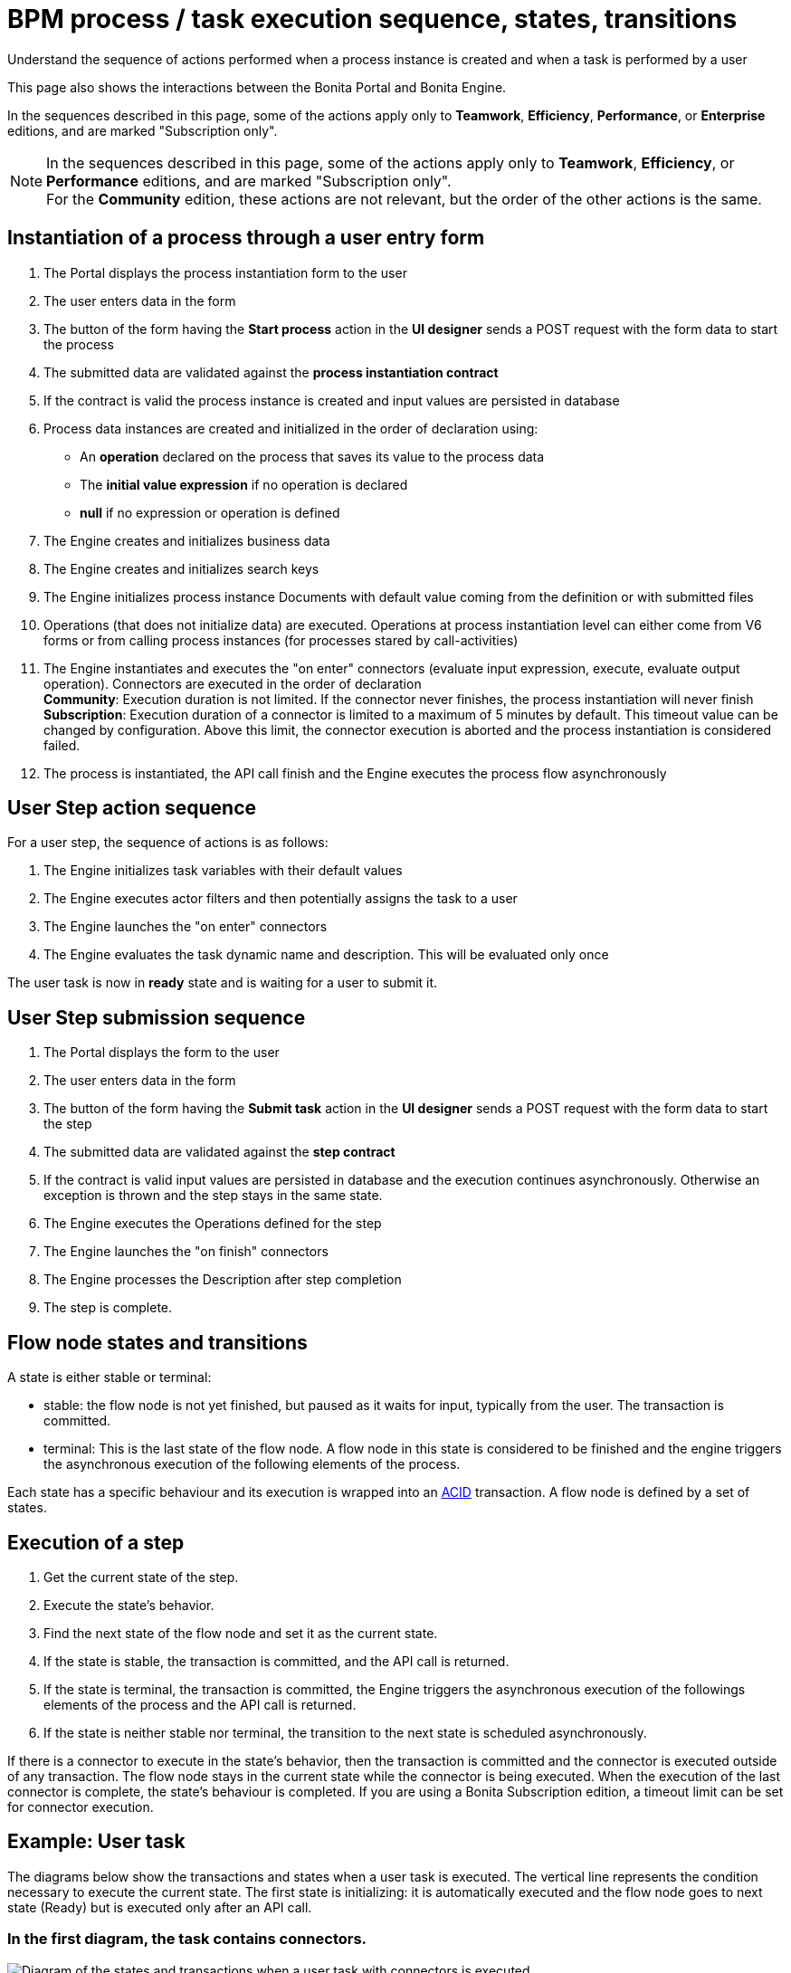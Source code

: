 = BPM process / task execution sequence, states, transitions
:description: Understand the sequence of actions performed when a process instance is created and when a task is performed by a user

Understand the sequence of actions performed when a process instance is created and when a task is performed by a user

This page also shows the interactions between the Bonita Portal and Bonita Engine.

In the sequences described in this page, some of the actions apply only to *Teamwork*, *Efficiency*, *Performance*, or *Enterprise* editions, and are marked "Subscription only".

[NOTE]
====

In the sequences described in this page, some of the actions apply only to *Teamwork*, *Efficiency*, or *Performance* editions,
and are marked "Subscription only". +
For the *Community* edition, these actions are not relevant, but the order of the other actions is the same.
====

== Instantiation of a process through a user entry form

. The Portal displays the process instantiation form to the user
. The user enters data in the form
. The button of the form having the *Start process* action in the *UI designer* sends a POST request with the form data to start the process
. The submitted data are validated against the *process instantiation contract*
. If the contract is valid the process instance is created and input values are persisted in database
. Process data instances are created and initialized in the order of declaration using:

* An *operation* declared on the process that saves its value to the process data
* The *initial value expression* if no operation is declared
* *null* if no expression or operation is defined

. The Engine creates and initializes business data
. The Engine creates and initializes search keys
. The Engine initializes process instance Documents with default value coming from the definition or with submitted files
. Operations (that does not initialize data) are executed. Operations at process instantiation level can either come from V6 forms or from calling process instances (for processes stared by call-activities)
. The Engine instantiates and executes the "on enter" connectors (evaluate input expression, execute, evaluate output operation). Connectors are executed in the order of declaration +
*Community*: Execution duration is not limited. If the connector never finishes, the process instantiation will never finish +
*Subscription*: Execution duration of a connector is limited to a maximum of 5 minutes by default. This timeout value can be changed by configuration. Above this limit,
the connector execution is aborted and the process instantiation is considered failed.
. The process is instantiated, the API call finish and the Engine executes the process flow asynchronously

== User Step action sequence

For a user step, the sequence of actions is as follows:

. The Engine initializes task variables with their default values
. The Engine executes actor filters and then potentially assigns the task to a user
. The Engine launches the "on enter" connectors
. The Engine evaluates the task dynamic name and description. This will be evaluated only once

The user task is now in *ready* state and is waiting for a user to submit it.

== User Step submission sequence

. The Portal displays the form to the user
. The user enters data in the form
. The button of the form having the *Submit task* action in the *UI designer* sends a POST request with the form data to start the step
. The submitted data are validated against the *step contract*
. If the contract is valid input values are persisted in database and the execution continues asynchronously. Otherwise an exception is thrown and the step stays in the same state.
. The Engine executes the Operations defined for the step
. The Engine launches the "on finish" connectors
. The Engine processes the Description after step completion
. The step is complete.

== Flow node states and transitions

A state is either stable or terminal:

* stable: the flow node is not yet finished, but paused as it waits for input, typically from the user. The transaction is committed.
* terminal: This is the last state of the flow node. A flow node in this state is considered to be finished and the engine triggers the asynchronous execution of the following elements of the process.

Each state has a specific behaviour and its execution is wrapped into an https://en.wikipedia.org/wiki/ACID[ACID] transaction.
A flow node is defined by a set of states.

== Execution of a step

. Get the current state of the step.
. Execute the state's behavior.
. Find the next state of the flow node and set it as the current state.
. If the state is stable, the transaction is committed, and the API call is returned.
. If the state is terminal, the transaction is committed, the Engine triggers the asynchronous execution of the followings elements of the process and the API call is returned.
. If the state is neither stable nor terminal, the transition to the next state is scheduled asynchronously.

If there is a connector to execute in the state's behavior, then the transaction is committed and the connector is executed outside of any transaction.
The flow node stays in the current state while the connector is being executed.
When the execution of the last connector is complete, the state's behaviour is completed. If you are using a Bonita Subscription edition, a timeout limit can be set for connector execution.

== Example: User task

The diagrams below show the transactions and states when a user task is executed.
The vertical line represents the condition necessary to execute the current state.
The first state is initializing: it is automatically executed and the flow node goes to next state (Ready) but is executed only after an API call.

=== In the first diagram, the task contains connectors.

image::images/images-6_0/user_task_execution_with_connector.png[Diagram of the states and transactions when a user task with connectors is executed]

=== In the second diagram, there are no connectors in the task.

image::images/images-6_0/user_task_execution_without_connector.png[Diagram of the states and transactions when a user task with connectors is executed]

As you can see in these illustrations, there is a non-negligible cost when adding some connectors on an activity: +
If there is no connector to execute then the state executes in one transaction. +
If there is at least one connector to execute in the state, the state execution requires at least three transactions:

* The first transaction is committed just before the execution of the connectors. There is one transaction for this whatever the number of connectors.
* The connectors are not transactional. Nevertheless, a transaction is needed to save the output data of the connector execution. There will be a transaction for each connector that is executed.
* The last transaction is used to continue to execute the current state's behavior, and to set the state to the next reachable one (but not execute it).

If the connector execution never ends because the external system does not have a timeout, the connector instance is re-executed at next server startup
(or automatically by the recovery mechanism, if your Bonita platform is 7.12 or later).

=== Work service mechanism

image::images/images-6_0/user_task_details.png[Diagram of the details of user task execution]

. The Engine commits the transaction and then submits a work to execute the connectors asynchronously. The connectors are executed outside any transaction and thus are not a problem for the data integrity if the execution takes too long.
. As soon as there is a free slot in the Work Service, it executes the work, which is in fact the connector execution.
. When a connector execution is finished, if there are other connectors, they are executed in the same way. If there are no more connectors, the Engine continues to execute the state's behavior by triggering a new work.
. When the Engine executes a state's behavior, it updates the display name, and then sets the activity to the state "Ready". As this is a stable state, the Engine commits the transaction and stops.
. The state "Ready" will then be executed through an API call.

== Short transactions and asynchronism

Transactions in the Engine are as small as possible, and each transaction is committed as soon as possible.
Each unit of work uses a non-blocking queued executor mechanism and is thus asynchronous. There is a dedicated queue for asynchronous executions. (Connector execution is handled in a separate execution queue.)

As a consequence of the design, when an asynchronous work unit originates from an API call (which might be a result of a human action), then the call returns and ends the transaction.
The work unit is then executed as soon as possible, asynchronously, in a separate transaction.
For this reason, a task that is being initialized might not yet be ready for execution, but will be executable after a short while, depending on the work executor availability. +
A client application therefore needs to poll regularly to check when the asynchronous work unit is finished, or write an xref:event-handlers.adoc[event handler] in order to be notified.


As a general rule, 1 API call = 1 transaction. When an API call is made, a transaction is automatically opened and this transaction is also automatically closed at the end of the API call.

There are a few exceptions: user login/logout, platform start/stop/clean & the entirety of platformMonitoringAPI. +
As an example, calling `processAPI.searchXXX()` is done in a single transaction. In that case, 2 SQL queries are executed: one for the total count, one for the paginated list of results. As Bonita transactions are https://en.wikipedia.org/wiki/ACID[ACID], the results of the 2 queries are consistent with each other.


== Summary of state types

* *Initializing*: indicates that an activity is being initialized.
* *Ready*: indicates that a human or manual task has been initialized but is not yet being executed.
* *Waiting*: indicates that a RECEIVE_TASK, BOUNDARY_EVENT or INTERMEDIATE_CATCH_EVENT activity is waiting for some external trigger.
* *Executing*: indicates that an activity is being executed.
* *Failed*: indicates that a task has failed because of a problem in execution, for example because of an exception that was not anticipated, a connector that fails, or bad expression design.
* *Skipped*: indicates that a task that failed because of connector execution failure is being skipped instead of re-executed. Skipping a task skips the execution of any connectors not already executed and proceeds to task completion.
* *Cancelled*: indicates that an activity is cancelled by a user.
* *Aborting*: indicates that an activity is cancelled by the system. For example, an interrupting event sub-process can trigger ABORTS for all other active paths.
* *Completed*: indicates an activity that is complete.
* *Error*: not currently used.
